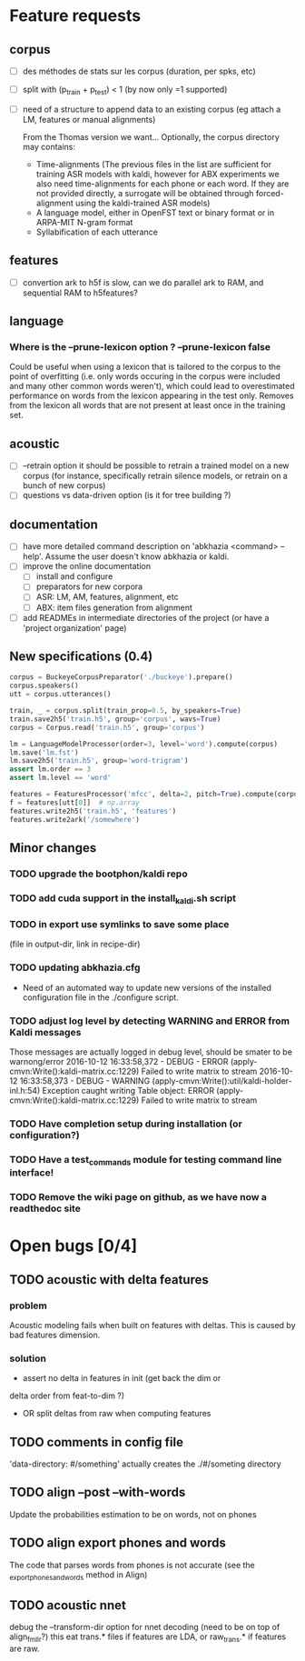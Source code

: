 * Feature requests
** corpus
- [ ] des méthodes de stats sur les corpus (duration, per spks, etc)
- [ ] split with (p_train + p_test) < 1 (by now only =1 supported)
- [ ] need of a structure to append data to an existing corpus (eg
  attach a LM, features or manual alignments)

  From the Thomas version we want... Optionally, the corpus directory may contains:
   - Time-alignments (The previous files in the list are sufficient
     for training ASR models with kaldi, however for ABX experiments
     we also need time-alignments for each phone or each word. If they
     are not provided directly, a surrogate will be obtained through
     forced-alignment using the kaldi-trained ASR models)
   - A language model, either in OpenFST text or binary format or in
     ARPA-MIT N-gram format
   - Syllabification of each utterance
** features
- [ ] convertion ark to h5f is slow, can we do parallel ark to RAM, and
  sequential RAM to h5features?
** language
*** Where is the --prune-lexicon option ? --prune-lexicon false
Could be useful when using a lexicon that is tailored to the corpus
to the point of overfitting (i.e. only words occuring in the corpus
were included and many other common words weren't), which could lead
to overestimated performance on words from the lexicon appearing in
the test only. Removes from the lexicon all words that are not
present at least once in the training set.
** acoustic
   - [ ] --retrain option
     it should be possible to retrain a trained model on a new corpus
     (for instance, specifically retrain silence models, or retrain on a
     bunch of new corpus)
   - [ ] questions vs data-driven option (is it for tree building ?)
** documentation
  - [ ] have more detailed command description on 'abkhazia <command>
    --help'. Assume the user doesn't know abkhazia or kaldi.
  - [ ] improve the online documentation
    - [ ] install and configure
    - [ ] preparators for new corpora
    - [ ] ASR: LM, AM, features, alignment, etc
    - [ ] ABX: item files generation from alignment
  - [ ] add READMEs in intermediate directories of the project (or
    have a 'project organization' page)
** New specifications (0.4)
#+begin_src python
  corpus = BuckeyeCorpusPreparator('./buckeye').prepare()
  corpus.speakers()
  utt = corpus.utterances()

  train, _ = corpus.split(train_prop=0.5, by_speakers=True)
  train.save2h5('train.h5', group='corpus', wavs=True)
  corpus = Corpus.read('train.h5', group='corpus')

  lm = LanguageModelProcessor(order=3, level='word').compute(corpus)
  lm.save('lm.fst')
  lm.save2h5('train.h5', group='word-trigram')
  assert lm.order == 3
  assert lm.level == 'word'

  features = FeaturesProcessor('mfcc', delta=2, pitch=True).compute(corpus)
  f = features[utt[0]]  # np.array
  features.write2h5('train.h5', 'features')
  features.write2ark('/somewhere')
#+end_src
** Minor changes
*** TODO upgrade the bootphon/kaldi repo
*** TODO add cuda support in the install_kaldi.sh script
*** TODO in export use symlinks to save some place
    (file in output-dir, link in recipe-dir)
*** TODO updating abkhazia.cfg
    - Need of an automated way to update new versions of the installed
      configuration file in the ./configure script.
*** TODO adjust log level by detecting WARNING and ERROR from Kaldi messages
Those messages are actually logged in debug level, should be smater to be warnong/error
2016-10-12 16:33:58,372 - DEBUG - ERROR (apply-cmvn:Write():kaldi-matrix.cc:1229) Failed to write matrix to stream
2016-10-12 16:33:58,373 - DEBUG - WARNING (apply-cmvn:Write():util/kaldi-holder-inl.h:54) Exception caught writing Table object: ERROR (apply-cmvn:Write():kaldi-matrix.cc:1229) Failed to write matrix to stream
*** TODO Have completion setup during installation (or configuration?)
*** TODO Have a test_commands module for testing command line interface!
*** TODO Remove the wiki page on github, as we have now a readthedoc site
* Open bugs [0/4]
** TODO acoustic with delta features
*** problem
    Acoustic modeling fails when built on features with deltas. This is
    caused by bad features dimension.
*** solution
 - assert no delta in features in init (get back the dim or
 delta order from feat-to-dim ?)
 - OR split deltas from raw when computing features
** TODO comments in config file
   'data-directory: #/something' actually creates the ./#/someting directory
** TODO align --post --with-words
   Update the probabilities estimation to be on words, not on phones
** TODO align export phones and words
   The code that parses words from phones is not accurate (see
   the _export_phones_and_words method in Align)
** TODO acoustic nnet
   debug the --transform-dir option for nnet decoding (need to be on
   top of align_fmllr?) this eat trans.* files if features are LDA, or
   raw_trans.* if features are raw.
